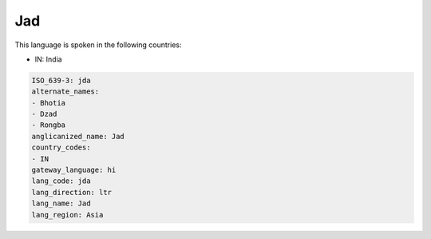 .. _jda:

Jad
===

This language is spoken in the following countries:

* IN: India

.. code-block:: yaml

    ISO_639-3: jda
    alternate_names:
    - Bhotia
    - Dzad
    - Rongba
    anglicanized_name: Jad
    country_codes:
    - IN
    gateway_language: hi
    lang_code: jda
    lang_direction: ltr
    lang_name: Jad
    lang_region: Asia
    
